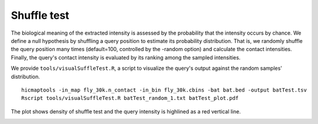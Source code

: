 Shuffle test
=============================

The biological meaning of the extracted intensity is assessed by the probability that the intensity occurs by chance. We define a null hypothesis by shuffling a query position to estimate its probability distribution. That is, we randomly shuffle the query position many times (default=100, controlled by the -random option) and calculate the contact intensities. Finally, the query's contact intensity is evaluated by its ranking among the sampled intensities.

We provide ``tools/visualSuffleTest.R``, a script to visualize the query's output against the random samples' distribution.
::
    hicmaptools -in_map fly_30k.n_contact -in_bin fly_30k.cbins -bat bat.bed -output batTest.tsv
    Rscript tools/visualSuffleTest.R batTest_random_1.txt batTest_plot.pdf

The plot shows density of shuffle test and the query intensity is highlined as a red vertical line.

.. image:: figs/batTest_plot.png
      :scale: 35 %
      :alt: Illustration of shuffle test
